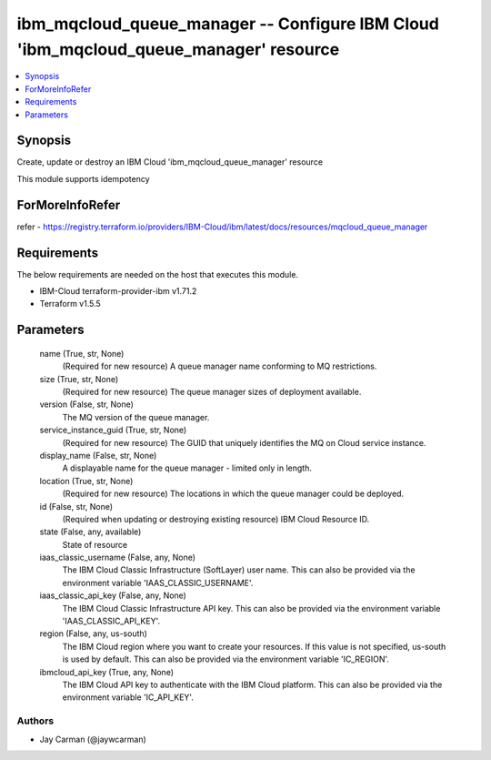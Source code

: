 
ibm_mqcloud_queue_manager -- Configure IBM Cloud 'ibm_mqcloud_queue_manager' resource
=====================================================================================

.. contents::
   :local:
   :depth: 1


Synopsis
--------

Create, update or destroy an IBM Cloud 'ibm_mqcloud_queue_manager' resource

This module supports idempotency


ForMoreInfoRefer
----------------
refer - https://registry.terraform.io/providers/IBM-Cloud/ibm/latest/docs/resources/mqcloud_queue_manager

Requirements
------------
The below requirements are needed on the host that executes this module.

- IBM-Cloud terraform-provider-ibm v1.71.2
- Terraform v1.5.5



Parameters
----------

  name (True, str, None)
    (Required for new resource) A queue manager name conforming to MQ restrictions.


  size (True, str, None)
    (Required for new resource) The queue manager sizes of deployment available.


  version (False, str, None)
    The MQ version of the queue manager.


  service_instance_guid (True, str, None)
    (Required for new resource) The GUID that uniquely identifies the MQ on Cloud service instance.


  display_name (False, str, None)
    A displayable name for the queue manager - limited only in length.


  location (True, str, None)
    (Required for new resource) The locations in which the queue manager could be deployed.


  id (False, str, None)
    (Required when updating or destroying existing resource) IBM Cloud Resource ID.


  state (False, any, available)
    State of resource


  iaas_classic_username (False, any, None)
    The IBM Cloud Classic Infrastructure (SoftLayer) user name. This can also be provided via the environment variable 'IAAS_CLASSIC_USERNAME'.


  iaas_classic_api_key (False, any, None)
    The IBM Cloud Classic Infrastructure API key. This can also be provided via the environment variable 'IAAS_CLASSIC_API_KEY'.


  region (False, any, us-south)
    The IBM Cloud region where you want to create your resources. If this value is not specified, us-south is used by default. This can also be provided via the environment variable 'IC_REGION'.


  ibmcloud_api_key (True, any, None)
    The IBM Cloud API key to authenticate with the IBM Cloud platform. This can also be provided via the environment variable 'IC_API_KEY'.













Authors
~~~~~~~

- Jay Carman (@jaywcarman)


